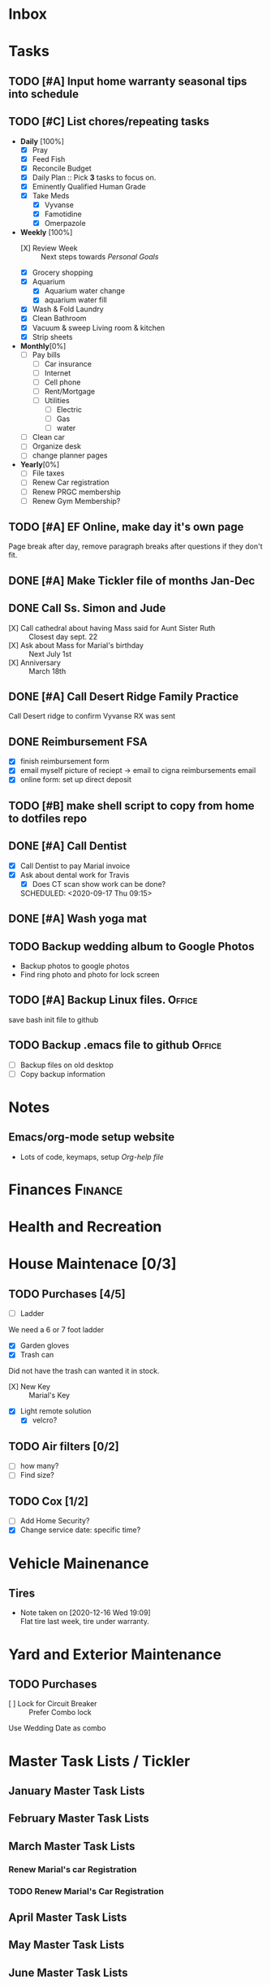 * Inbox
:PROPERTIES:
:CATEGORY: Inbox
:END:
* Tasks
:PROPERTIES:
:CATEGORY: Tasks
:END:
** TODO [#A] Input home warranty seasonal tips into schedule
   SCHEDULED: <2020-09-21 Mon 17:00>
** TODO [#C] List chores/repeating tasks                                
 - *Daily* [100%]
   - [X] Pray
   - [X] Feed Fish
   - [X] Reconcile Budget
   - [X] Daily Plan :: Pick *3* tasks to focus on.
   - [X] Eminently Qualified Human Grade
   - [X] Take Meds
     - [X] Vyvanse
     - [X] Famotidine
     - [X] Omerpazole
 - *Weekly* [100%]
   - [X] Review Week :: Next steps towards /Personal Goals/
   - [X] Grocery shopping
   - [X] Aquarium
     - [X] Aquarium water change
     - [X] aquarium water fill
   - [X] Wash & Fold Laundry
   - [X] Clean Bathroom
   - [X] Vacuum & sweep  Living room & kitchen
   - [X] Strip sheets
 - *Monthly*[0%]
   - [ ] Pay bills
     - [ ] Car insurance
     - [ ] Internet
     - [ ] Cell phone
     - [ ] Rent/Mortgage
     - [ ] Utilities
       - [ ] Electric
       - [ ] Gas
       - [ ] water
   - [ ] Clean car
   - [ ] Organize desk
   - [ ] change planner pages
 - *Yearly*[0%]
   - [ ] File taxes
   - [ ] Renew Car registration
   - [ ] Renew PRGC membership
   - [ ] Renew Gym Membership?

** TODO [#A] EF Online, make day it's own page
 Page break after day, remove paragraph breaks after questions if they don't fit.
   
   :LOGBOOK:
   - Added: [2020-05-30 Sat 07:31]
   :END:
** DONE [#A] Make Tickler file of months Jan-Dec
   SCHEDULED: <2020-06-06 Sat>
   
   :LOGBOOK:
   - State "DONE"       from "TODO"       [2020-06-06 Sat 11:51]
   - Added: [2020-06-01 Mon 20:33]
   :END:

** DONE Call Ss. Simon and Jude
   SCHEDULED:<2020-08-17 Mon 11:45>
- [X] Call cathedral about having Mass said for Aunt Sister Ruth :: Closest day sept. 22
- [X] Ask about Mass for Marial's birthday :: Next July 1st
- [X] Anniversary :: March 18th
 :LOGBOOK:
   - Added: [2020-08-17 Mon 11:50]
   :END:
** DONE [#A] Call Desert Ridge Family Practice
   SCHEDULED:<2020-08-17 Mon 09:00>
 Call Desert ridge to confirm Vyvanse RX was sent
 :LOGBOOK:
   - Added: [2020-08-17 Mon 08:14]
   :END:
** DONE Reimbursement FSA
   SCHEDULED:<2020-08-18 Tue 17:00>
 - [X]  finish reimbursement form
 - [X]  email myself picture of reciept -> email to cigna reimbursements email
 - [X] online form: set up direct deposit
 :LOGBOOK:
   - Added: [2020-08-17 Mon 19:08]
   :END:
** TODO [#B] make shell script to copy from home to dotfiles repo
   SCHEDULED:<2020-08-19 Wed 21:13>
 
 :LOGBOOK:
   - Added: [2020-08-18 Tue 21:13]
   :END:
** DONE [#A] Call Dentist
:LOGBOOK:
   - Added: [2020-09-14 Mon 13:03]
:END:
- [X] Call Dentist to pay Marial invoice
- [X] Ask about dental work for Travis
  - [X] Does CT scan show work can be done?
  SCHEDULED: <2020-09-17 Thu 09:15>
** DONE [#A] Wash yoga mat
   SCHEDULED:<2020-09-21 Mon 15:00>
 
 :LOGBOOK:
   - Added: [2020-09-20 Sun 15:50]
   :END:
** TODO Backup wedding album to Google Photos
   SCHEDULED:<2020-09-23 Wed 11:00>
- Backup photos to google photos
- Find ring photo and photo for lock screen
 :LOGBOOK:
   - Added: [2020-09-23 Wed 06:10]
   :END:
** TODO [#A] Backup Linux files.                                     :Office:
   SCHEDULED:<2021-01-04 Mon 09:00>
 save bash init file to github
 :LOGBOOK:
   - Added: [2020-12-30 Wed 19:01]
   :END:
** TODO Backup .emacs file to github                                 :Office:
   SCHEDULED:<2021-01-04 Mon 19:05>
 - [ ] Backup files on old desktop
 - [ ] Copy backup information
 :LOGBOOK:
   - Added: [2020-12-30 Wed 19:05]
   :END:
* Notes
:PROPERTIES:
:CATEGORY: Notes
:END:
** Emacs/org-mode setup website
- Lots of code, keymaps, setup
 [[www.doc.norang.ca/org-mode.html#OrgFileStructure][Org-help file]]
* Finances                                                          :Finance:
:PROPERTIES:
:CATEGORY: Finances
:END:
* Health and Recreation
:PROPERTIES:
:CATEGORY: Health
:END:
* House Maintenace [0/3]
:PROPERTIES:
:CATEGORY: House
:END:
** TODO Purchases [4/5]
- [ ] Ladder
We need a 6 or 7 foot ladder
- [X] Garden gloves
- [X] Trash can
Did not have the trash can wanted it in stock.
- [X] New Key :: Marial's Key
- [X] Light remote solution
  - [X] velcro?
** TODO Air filters [0/2]
- [ ] how many?
- [ ] Find size?
** TODO Cox [1/2]
- [ ] Add Home Security?
- [X] Change service date: specific time?
* Vehicle Mainenance
:PROPERTIES:
:CATEGORY: Vehicle
:END:
** Tires
   - Note taken on [2020-12-16 Wed 19:09] \\
     Flat tire last week, tire under warranty.
* Yard and Exterior Maintenance
:PROPERTIES:
:CATEGORY: Exterior
:END:
** TODO Purchases
   SCHEDULED: <2020-09-21 Mon>
- [ ] Lock for Circuit Breaker :: Prefer Combo lock
Use Wedding Date as combo
* Master Task Lists / Tickler
:PROPERTIES:
:CATEGORY: Tickler
:END:
** January Master Task Lists

** February Master Task Lists

** March Master Task Lists
*** Renew Marial's car Registration
*** TODO Renew Marial's Car Registration
    SCHEDULED: <2021-04-01 Thu +1y>
   
    :LOGBOOK:
    - Added: [2020-06-01 Mon 20:11]
    :END:
** April Master Task Lists

** May Master Task Lists

** June Master Task Lists

*** TODO Renew Travis's Car registration                                :Car:
    SCHEDULED: <2021-06-01 Tue +1y>
    :PROPERTIES:
    :LAST_REPEAT: [2020-06-01 Mon 20:06]
    :END:
   
    :LOGBOOK:
    - State "DONE"       from "TODO"       [2020-06-01 Mon 20:05]
    - Added: [2020-05-27 Wed 16:22]
    :END:

** July Master Task Lists

** August Master Task Lists

** September Master Task Lists

** October Master Task Lists

** November Master Task Lists

** December Master Task Lists

* Fun stuff
:PROPERTIES:
:CATEGORY: Fun
:END:
** Movies
- [ ] They Live
- [ ] Knives Out
** Books
*** Days of Burning, Days of Wrath - Tom Kratman
    :PROPERTIES:
    :GENRE:    Science-Fiction
    :EBOOK:    Yes
    :AUDIOBOOK: No
    :RELEASEDATE: <2020-08-17>
    :END:
  - Recommended by 
  :LOGBOOK:
  -ADDED: [2020-08-17 Mon 07:23]
  :END:
*** The Moor's account
 historical fiction re columbus expediton: Lalla Lalami
 :LOGBOOK:
   - Added: [2020-09-20 Sun 16:44]
   :END:
*** Getting Things Done - David Allen
    :PROPERTIES:
    :GENRE:    Non-Fiction
    :EBOOK:
    :AUDIOBOOK:
    :RELEASEDATE:
    :END:
    - Note taken on [2020-11-16 Mon 12:57] \\
      Book on time management and structure.
  - Recommended by EF Online
  :LOGBOOK:
  -ADDED: [2020-11-16 Mon 12:56]
  :END:
** Comics
:PROPERTIES:
:COLUMNS:  %TITLE %AVAILABLE(Available) %PURCHASE(Purchase) %9READ_ALL{X}
:Availabe_DATE:
:Purchase_DATE:
:READ:     [ ]
:TITLE:
:AVAILABLE: No
:PURCHASE: Yes
:READ_ALL: [ ]
:END:
:LOGBOOK:
*** Hellblazer
*** Hellblazer #9
   :PROPERTIES:
   :TITLE:    Hellblazer #9
   :AVAILABLE: No
   :PURCHASE:
   :END:
*** Hellblazer #10
    :PROPERTIES:
    :TITLE:    Hellblazer #10
    :AVAILABLE: No
    :PURCHASE: Yes
    :READ:
    :READ_ALL: [ ]
    :END:
* Passwords
:PROPERTIES:
:CATEGORY: Passwords
:END:
** House
- Gate Code :: #2762
* Capture
